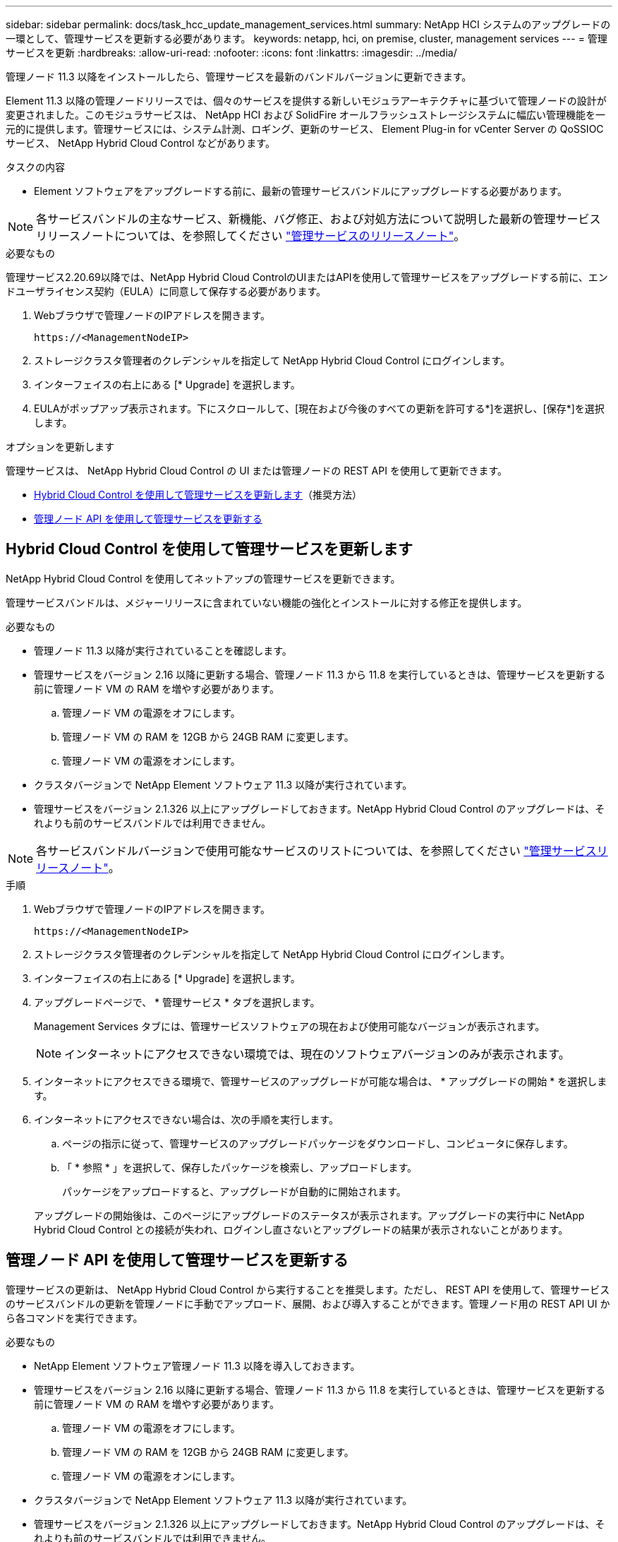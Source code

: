 ---
sidebar: sidebar 
permalink: docs/task_hcc_update_management_services.html 
summary: NetApp HCI システムのアップグレードの一環として、管理サービスを更新する必要があります。 
keywords: netapp, hci, on premise, cluster, management services 
---
= 管理サービスを更新
:hardbreaks:
:allow-uri-read: 
:nofooter: 
:icons: font
:linkattrs: 
:imagesdir: ../media/


[role="lead"]
管理ノード 11.3 以降をインストールしたら、管理サービスを最新のバンドルバージョンに更新できます。

Element 11.3 以降の管理ノードリリースでは、個々のサービスを提供する新しいモジュラアーキテクチャに基づいて管理ノードの設計が変更されました。このモジュラサービスは、 NetApp HCI および SolidFire オールフラッシュストレージシステムに幅広い管理機能を一元的に提供します。管理サービスには、システム計測、ロギング、更新のサービス、 Element Plug-in for vCenter Server の QoSSIOC サービス、 NetApp Hybrid Cloud Control などがあります。

.タスクの内容
* Element ソフトウェアをアップグレードする前に、最新の管理サービスバンドルにアップグレードする必要があります。



NOTE: 各サービスバンドルの主なサービス、新機能、バグ修正、および対処方法について説明した最新の管理サービスリリースノートについては、を参照してください https://kb.netapp.com/Advice_and_Troubleshooting/Data_Storage_Software/Management_services_for_Element_Software_and_NetApp_HCI/Management_Services_Release_Notes["管理サービスのリリースノート"^]。

.必要なもの
管理サービス2.20.69以降では、NetApp Hybrid Cloud ControlのUIまたはAPIを使用して管理サービスをアップグレードする前に、エンドユーザライセンス契約（EULA）に同意して保存する必要があります。

. Webブラウザで管理ノードのIPアドレスを開きます。
+
[listing]
----
https://<ManagementNodeIP>
----
. ストレージクラスタ管理者のクレデンシャルを指定して NetApp Hybrid Cloud Control にログインします。
. インターフェイスの右上にある [* Upgrade] を選択します。
. EULAがポップアップ表示されます。下にスクロールして、[現在および今後のすべての更新を許可する*]を選択し、[保存*]を選択します。


.オプションを更新します
管理サービスは、 NetApp Hybrid Cloud Control の UI または管理ノードの REST API を使用して更新できます。

* <<Hybrid Cloud Control を使用して管理サービスを更新します>>（推奨方法）
* <<管理ノード API を使用して管理サービスを更新する>>




== Hybrid Cloud Control を使用して管理サービスを更新します

NetApp Hybrid Cloud Control を使用してネットアップの管理サービスを更新できます。

管理サービスバンドルは、メジャーリリースに含まれていない機能の強化とインストールに対する修正を提供します。

.必要なもの
* 管理ノード 11.3 以降が実行されていることを確認します。
* 管理サービスをバージョン 2.16 以降に更新する場合、管理ノード 11.3 から 11.8 を実行しているときは、管理サービスを更新する前に管理ノード VM の RAM を増やす必要があります。
+
.. 管理ノード VM の電源をオフにします。
.. 管理ノード VM の RAM を 12GB から 24GB RAM に変更します。
.. 管理ノード VM の電源をオンにします。


* クラスタバージョンで NetApp Element ソフトウェア 11.3 以降が実行されています。
* 管理サービスをバージョン 2.1.326 以上にアップグレードしておきます。NetApp Hybrid Cloud Control のアップグレードは、それよりも前のサービスバンドルでは利用できません。



NOTE: 各サービスバンドルバージョンで使用可能なサービスのリストについては、を参照してください https://kb.netapp.com/Advice_and_Troubleshooting/Data_Storage_Software/Management_services_for_Element_Software_and_NetApp_HCI/Management_Services_Release_Notes["管理サービスリリースノート"^]。

.手順
. Webブラウザで管理ノードのIPアドレスを開きます。
+
[listing]
----
https://<ManagementNodeIP>
----
. ストレージクラスタ管理者のクレデンシャルを指定して NetApp Hybrid Cloud Control にログインします。
. インターフェイスの右上にある [* Upgrade] を選択します。
. アップグレードページで、 * 管理サービス * タブを選択します。
+
Management Services タブには、管理サービスソフトウェアの現在および使用可能なバージョンが表示されます。

+

NOTE: インターネットにアクセスできない環境では、現在のソフトウェアバージョンのみが表示されます。

. インターネットにアクセスできる環境で、管理サービスのアップグレードが可能な場合は、 * アップグレードの開始 * を選択します。
. インターネットにアクセスできない場合は、次の手順を実行します。
+
.. ページの指示に従って、管理サービスのアップグレードパッケージをダウンロードし、コンピュータに保存します。
.. 「 * 参照 * 」を選択して、保存したパッケージを検索し、アップロードします。
+
パッケージをアップロードすると、アップグレードが自動的に開始されます。

+
アップグレードの開始後は、このページにアップグレードのステータスが表示されます。アップグレードの実行中に NetApp Hybrid Cloud Control との接続が失われ、ログインし直さないとアップグレードの結果が表示されないことがあります。







== 管理ノード API を使用して管理サービスを更新する

管理サービスの更新は、 NetApp Hybrid Cloud Control から実行することを推奨します。ただし、 REST API を使用して、管理サービスのサービスバンドルの更新を管理ノードに手動でアップロード、展開、および導入することができます。管理ノード用の REST API UI から各コマンドを実行できます。

.必要なもの
* NetApp Element ソフトウェア管理ノード 11.3 以降を導入しておきます。
* 管理サービスをバージョン 2.16 以降に更新する場合、管理ノード 11.3 から 11.8 を実行しているときは、管理サービスを更新する前に管理ノード VM の RAM を増やす必要があります。
+
.. 管理ノード VM の電源をオフにします。
.. 管理ノード VM の RAM を 12GB から 24GB RAM に変更します。
.. 管理ノード VM の電源をオンにします。


* クラスタバージョンで NetApp Element ソフトウェア 11.3 以降が実行されています。
* 管理サービスをバージョン 2.1.326 以上にアップグレードしておきます。NetApp Hybrid Cloud Control のアップグレードは、それよりも前のサービスバンドルでは利用できません。
+

NOTE: 各サービスバンドルバージョンで使用可能なサービスのリストについては、を参照してください https://kb.netapp.com/Advice_and_Troubleshooting/Data_Storage_Software/Management_services_for_Element_Software_and_NetApp_HCI/Management_Services_Release_Notes["管理サービスリリースノート"^]。



.手順
. 管理ノードでREST API UIを開きます。 `https://<ManagementNodeIP>/mnode`
. 「 * Authorize * 」（認証）を選択して、次の手順を実行
+
.. クラスタのユーザ名とパスワードを入力します。
.. クライアントIDは、値がまだ入力されていない場合と同様に入力し `mnode-client`ます。
.. セッションを開始するには、 * Authorize * を選択します。
.. ウィンドウを閉じます。


. 次のコマンドを使用して、管理ノードにサービスバンドルをアップロードして展開します。 `PUT /services/upload`
. 管理ノードに管理サービスを導入します。 `PUT /services/deploy`
. 更新のステータスを監視します。 `GET /services/update/status`
+
更新が成功すると、次の例のような結果が返されます。

+
[listing]
----
{
"current_version": "2.10.29",
"details": "Updated to version 2.17.52",
"status": "success"
}
----


[discrete]
== 詳細情報

* https://docs.netapp.com/us-en/vcp/index.html["vCenter Server 向け NetApp Element プラグイン"^]

